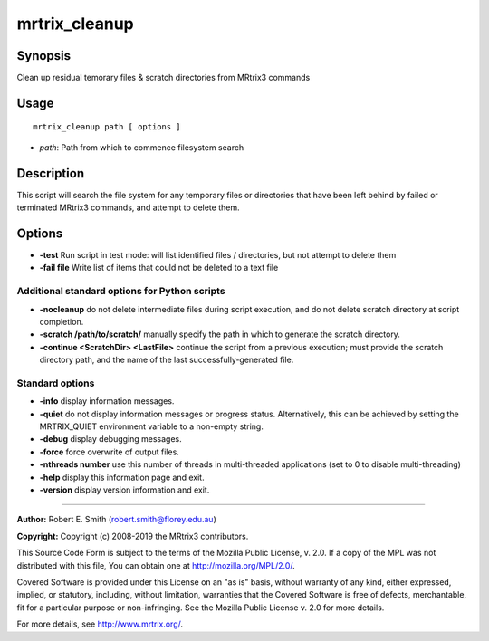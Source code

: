 .. _mrtrix_cleanup:

mrtrix_cleanup
==============

Synopsis
--------

Clean up residual temorary files & scratch directories from MRtrix3 commands

Usage
-----

::

    mrtrix_cleanup path [ options ]

-  *path*: Path from which to commence filesystem search

Description
-----------

This script will search the file system for any temporary files or directories that have been left behind by failed or terminated MRtrix3 commands, and attempt to delete them.

Options
-------

- **-test** Run script in test mode: will list identified files / directories, but not attempt to delete them

- **-fail file** Write list of items that could not be deleted to a text file

Additional standard options for Python scripts
^^^^^^^^^^^^^^^^^^^^^^^^^^^^^^^^^^^^^^^^^^^^^^

- **-nocleanup** do not delete intermediate files during script execution, and do not delete scratch directory at script completion.

- **-scratch /path/to/scratch/** manually specify the path in which to generate the scratch directory.

- **-continue <ScratchDir> <LastFile>** continue the script from a previous execution; must provide the scratch directory path, and the name of the last successfully-generated file.

Standard options
^^^^^^^^^^^^^^^^

- **-info** display information messages.

- **-quiet** do not display information messages or progress status. Alternatively, this can be achieved by setting the MRTRIX_QUIET environment variable to a non-empty string.

- **-debug** display debugging messages.

- **-force** force overwrite of output files.

- **-nthreads number** use this number of threads in multi-threaded applications (set to 0 to disable multi-threading)

- **-help** display this information page and exit.

- **-version** display version information and exit.

--------------



**Author:** Robert E. Smith (robert.smith@florey.edu.au)

**Copyright:** Copyright (c) 2008-2019 the MRtrix3 contributors.

This Source Code Form is subject to the terms of the Mozilla Public
License, v. 2.0. If a copy of the MPL was not distributed with this
file, You can obtain one at http://mozilla.org/MPL/2.0/.

Covered Software is provided under this License on an "as is"
basis, without warranty of any kind, either expressed, implied, or
statutory, including, without limitation, warranties that the
Covered Software is free of defects, merchantable, fit for a
particular purpose or non-infringing.
See the Mozilla Public License v. 2.0 for more details.

For more details, see http://www.mrtrix.org/.

